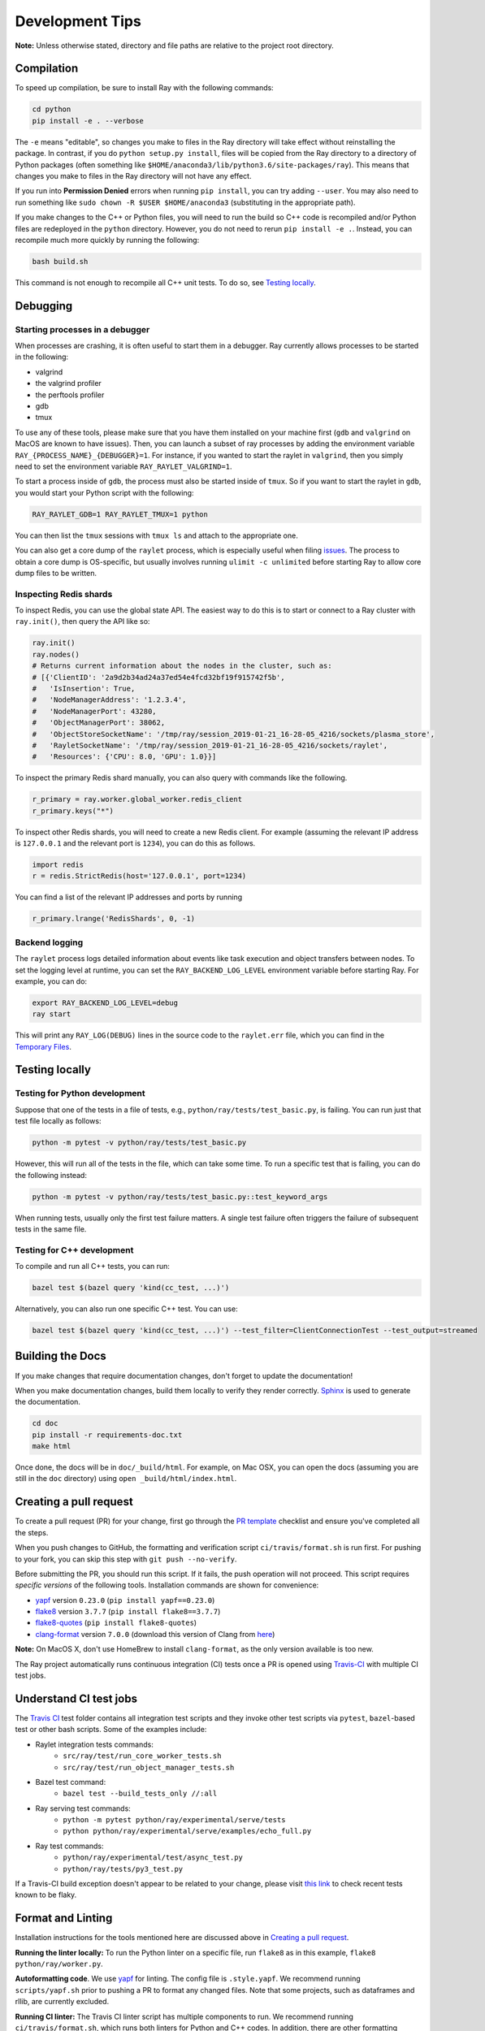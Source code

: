 Development Tips
================

**Note:** Unless otherwise stated, directory and file paths are relative to the
project root directory.

Compilation
-----------

To speed up compilation, be sure to install Ray with the following commands:

.. code-block:: shell

 cd python
 pip install -e . --verbose

The ``-e`` means "editable", so changes you make to files in the Ray
directory will take effect without reinstalling the package. In contrast, if
you do ``python setup.py install``, files will be copied from the Ray
directory to a directory of Python packages (often something like
``$HOME/anaconda3/lib/python3.6/site-packages/ray``). This means that
changes you make to files in the Ray directory will not have any effect.

If you run into **Permission Denied** errors when running ``pip install``,
you can try adding ``--user``. You may also need to run something like ``sudo
chown -R $USER $HOME/anaconda3`` (substituting in the appropriate path).

If you make changes to the C++ or Python files, you will need to run the 
build so C++ code is recompiled and/or Python files are redeployed in 
the ``python`` directory. However, you do not need to rerun 
``pip install -e .``. Instead, you can recompile much more quickly by running
the following:

.. code-block:: shell

 bash build.sh

This command is not enough to recompile all C++ unit tests. To do so, see
`Testing locally`_.

Debugging
---------

Starting processes in a debugger
~~~~~~~~~~~~~~~~~~~~~~~~~~~~~~~~
When processes are crashing, it is often useful to start them in a debugger.
Ray currently allows processes to be started in the following:

- valgrind
- the valgrind profiler
- the perftools profiler
- gdb
- tmux

To use any of these tools, please make sure that you have them installed on
your machine first (``gdb`` and ``valgrind`` on MacOS are known to have issues).
Then, you can launch a subset of ray processes by adding the environment
variable ``RAY_{PROCESS_NAME}_{DEBUGGER}=1``. For instance, if you wanted to
start the raylet in ``valgrind``, then you simply need to set the environment
variable ``RAY_RAYLET_VALGRIND=1``.

To start a process inside of ``gdb``, the process must also be started inside of
``tmux``. So if you want to start the raylet in ``gdb``, you would start your
Python script with the following:

.. code-block:: bash

 RAY_RAYLET_GDB=1 RAY_RAYLET_TMUX=1 python

You can then list the ``tmux`` sessions with ``tmux ls`` and attach to the
appropriate one.

You can also get a core dump of the ``raylet`` process, which is especially
useful when filing `issues`_. The process to obtain a core dump is OS-specific,
but usually involves running ``ulimit -c unlimited`` before starting Ray to
allow core dump files to be written.

Inspecting Redis shards
~~~~~~~~~~~~~~~~~~~~~~~
To inspect Redis, you can use the global state API. The easiest way to do this
is to start or connect to a Ray cluster with ``ray.init()``, then query the API
like so:

.. code-block:: python

 ray.init()
 ray.nodes()
 # Returns current information about the nodes in the cluster, such as:
 # [{'ClientID': '2a9d2b34ad24a37ed54e4fcd32bf19f915742f5b',
 #   'IsInsertion': True,
 #   'NodeManagerAddress': '1.2.3.4',
 #   'NodeManagerPort': 43280,
 #   'ObjectManagerPort': 38062,
 #   'ObjectStoreSocketName': '/tmp/ray/session_2019-01-21_16-28-05_4216/sockets/plasma_store',
 #   'RayletSocketName': '/tmp/ray/session_2019-01-21_16-28-05_4216/sockets/raylet',
 #   'Resources': {'CPU': 8.0, 'GPU': 1.0}}]

To inspect the primary Redis shard manually, you can also query with commands
like the following.

.. code-block:: python

 r_primary = ray.worker.global_worker.redis_client
 r_primary.keys("*")

To inspect other Redis shards, you will need to create a new Redis client.
For example (assuming the relevant IP address is ``127.0.0.1`` and the
relevant port is ``1234``), you can do this as follows.

.. code-block:: python

 import redis
 r = redis.StrictRedis(host='127.0.0.1', port=1234)

You can find a list of the relevant IP addresses and ports by running

.. code-block:: python

 r_primary.lrange('RedisShards', 0, -1)

.. _backend-logging:

Backend logging
~~~~~~~~~~~~~~~
The ``raylet`` process logs detailed information about events like task
execution and object transfers between nodes. To set the logging level at
runtime, you can set the ``RAY_BACKEND_LOG_LEVEL`` environment variable before
starting Ray. For example, you can do:

.. code-block:: shell

 export RAY_BACKEND_LOG_LEVEL=debug
 ray start

This will print any ``RAY_LOG(DEBUG)`` lines in the source code to the
``raylet.err`` file, which you can find in the `Temporary Files`_.

Testing locally
---------------

Testing for Python development
~~~~~~~~~~~~~~~~~~~~~~~~~~~~~~
Suppose that one of the tests in a file of tests, e.g., 
``python/ray/tests/test_basic.py``, is failing. You can run just that
test file locally as follows:

.. code-block:: shell

 python -m pytest -v python/ray/tests/test_basic.py

However, this will run all of the tests in the file, which can take some
time. To run a specific test that is failing, you can do the following
instead:

.. code-block:: shell

 python -m pytest -v python/ray/tests/test_basic.py::test_keyword_args

When running tests, usually only the first test failure matters. A single
test failure often triggers the failure of subsequent tests in the same
file.

Testing for C++ development
~~~~~~~~~~~~~~~~~~~~~~~~~~~

To compile and run all C++ tests, you can run:

.. code-block:: shell

 bazel test $(bazel query 'kind(cc_test, ...)')

Alternatively, you can also run one specific C++ test. You can use:

.. code-block:: shell

 bazel test $(bazel query 'kind(cc_test, ...)') --test_filter=ClientConnectionTest --test_output=streamed


Building the Docs
-----------------

If you make changes that require documentation changes, don't forget to 
update the documentation!

When you make documentation changes, build them locally to verify they render
correctly. `Sphinx <http://sphinx-doc.org/>`_ is used to generate the documentation.

.. code-block:: shell

 cd doc
 pip install -r requirements-doc.txt 
 make html

Once done, the docs will be in ``doc/_build/html``. For example, on Mac 
OSX, you can open the docs (assuming you are still in the ``doc`` 
directory) using ``open _build/html/index.html``.
 

Creating a pull request
-----------------------

To create a pull request (PR) for your change, first go through the
`PR template`_ checklist and ensure you've completed all the steps.

When you push changes to GitHub, the formatting and verification script 
``ci/travis/format.sh`` is run first. For pushing to your fork, you can
skip this step with ``git push --no-verify``.

Before submitting the PR, you should run this script. If it fails, the
push operation will not proceed. This script requires *specific versions*
of the following tools. Installation commands are shown for convenience:

* `yapf <https://github.com/google/yapf>`_ version ``0.23.0`` (``pip install yapf==0.23.0``)
* `flake8 <https://flake8.pycqa.org/en/latest/>`_ version ``3.7.7`` (``pip install flake8==3.7.7``)
* `flake8-quotes <https://github.com/zheller/flake8-quotes>`_ (``pip install flake8-quotes``)
* `clang-format <https://www.kernel.org/doc/html/latest/process/clang-format.html>`_ version ``7.0.0`` (download this version of Clang from `here <http://releases.llvm.org/download.html>`_)

**Note:** On MacOS X, don't use HomeBrew to install ``clang-format``, as the only version available is too new.

The Ray project automatically runs continuous integration (CI) tests once a PR
is opened using `Travis-CI <https://travis-ci.com/ray-project/ray/>`_ with 
multiple CI test jobs.


Understand CI test jobs
-----------------------

The `Travis CI`_ test folder contains all integration test scripts and they
invoke other test scripts via ``pytest``, ``bazel``-based test or other bash
scripts. Some of the examples include:

* Raylet integration tests commands:
    * ``src/ray/test/run_core_worker_tests.sh``
    * ``src/ray/test/run_object_manager_tests.sh``

* Bazel test command:
    * ``bazel test --build_tests_only //:all``

* Ray serving test commands:
    * ``python -m pytest python/ray/experimental/serve/tests``
    * ``python python/ray/experimental/serve/examples/echo_full.py``

* Ray test commands:
    * ``python/ray/experimental/test/async_test.py``
    * ``python/ray/tests/py3_test.py``

If a Travis-CI build exception doesn't appear to be related to your change,
please visit `this link <https://ray-travis-tracker.herokuapp.com/>`_ to 
check recent tests known to be flaky.


Format and Linting
------------------

Installation instructions for the tools mentioned here are discussed above in
`Creating a pull request`_.

**Running the linter locally:** To run the Python linter on a specific file, run
``flake8`` as in this example, ``flake8 python/ray/worker.py``. 

**Autoformatting code**. We use `yapf <https://github.com/google/yapf>`_ for
linting. The config file is ``.style.yapf``. We recommend running
``scripts/yapf.sh`` prior to pushing a PR to format any changed files. Note 
that some projects, such as dataframes and rllib, are currently excluded.

**Running CI linter:** The Travis CI linter script has multiple components to
run. We recommend running ``ci/travis/format.sh``, which runs both linters for
Python and C++ codes. In addition, there are other formatting checkers for
components like the following:

* Python REAME format:

.. code-block:: shell

    cd python
    python setup.py check --restructuredtext --strict --metadata

* Bazel format:

.. code-block:: shell

    ./ci/travis/bazel-format.sh


.. _`issues`: https://github.com/ray-project/ray/issues
.. _`Temporary Files`: http://ray.readthedocs.io/en/latest/tempfile.html
.. _`PR template`: https://github.com/ray-project/ray/blob/master/.github/PULL_REQUEST_TEMPLATE.md
.. _`Travis CI`: https://github.com/ray-project/ray/tree/master/ci/travis
